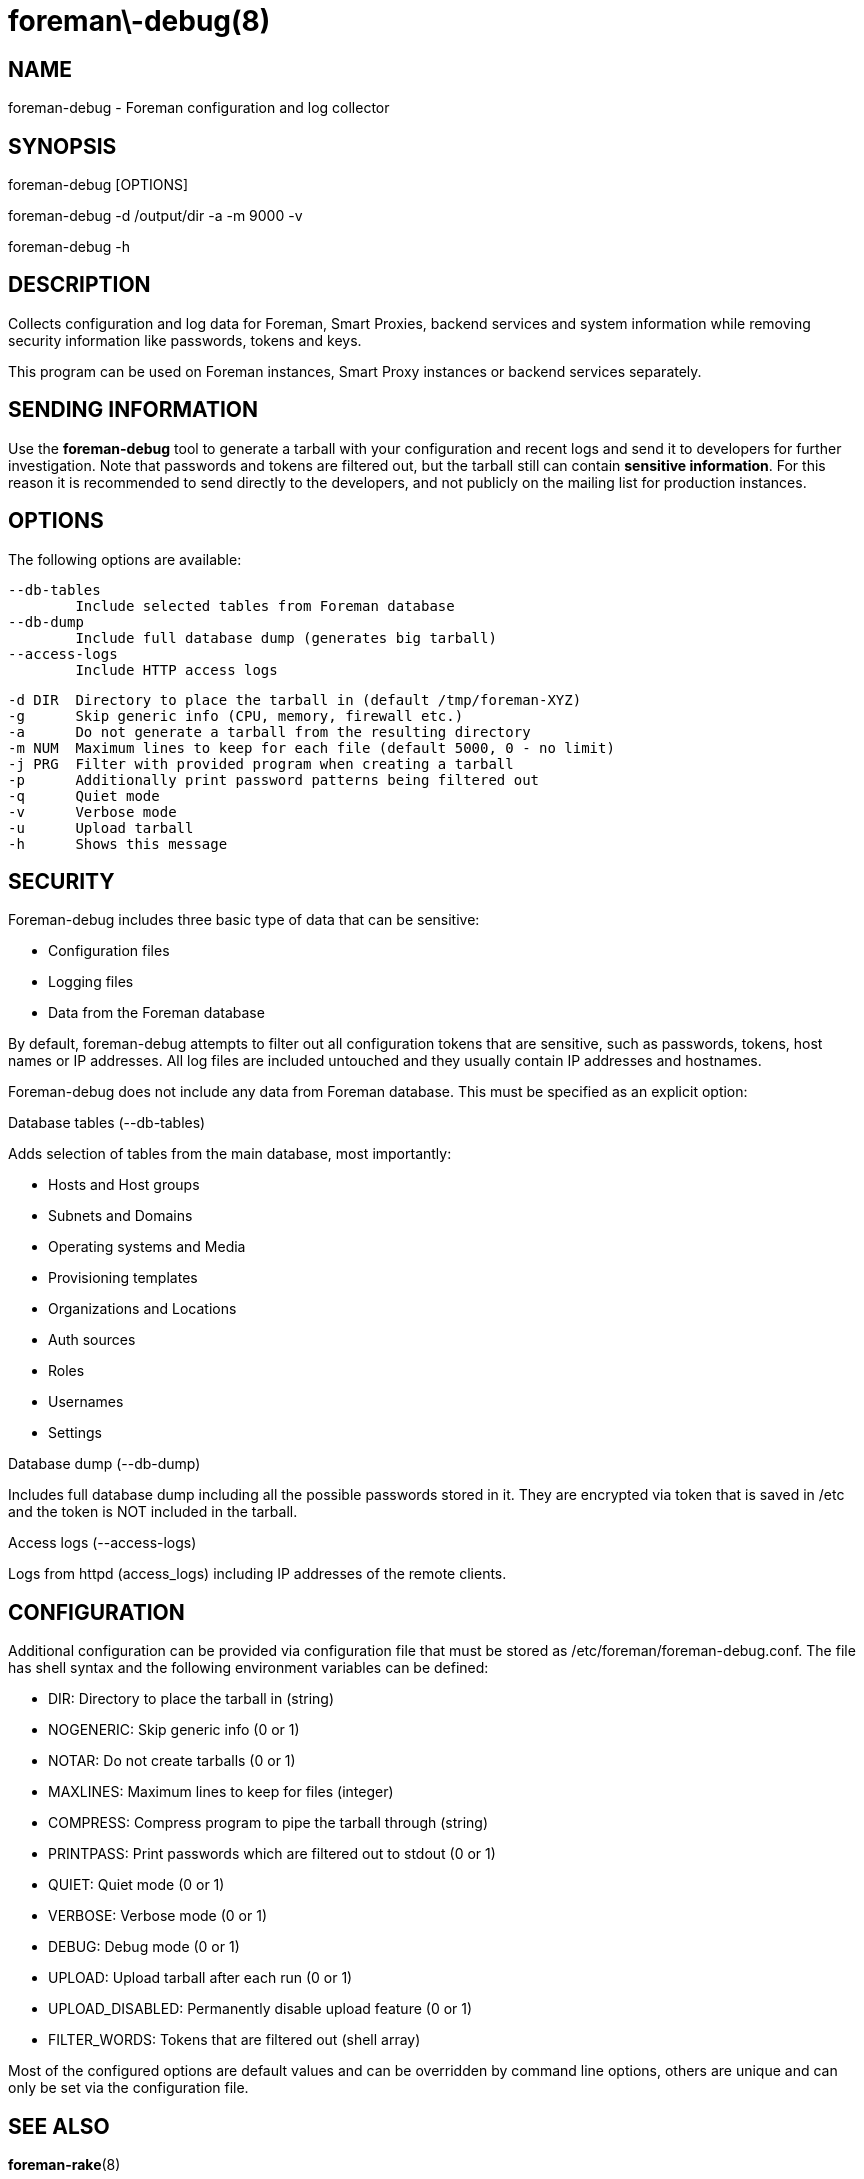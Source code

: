 foreman\-debug(8)
=================
:man source:  foreman-debug
:man manual:  Foreman Manual

NAME
----
foreman-debug - Foreman configuration and log collector

SYNOPSIS
--------
foreman-debug [OPTIONS]

foreman-debug -d /output/dir -a -m 9000 -v

foreman-debug -h

DESCRIPTION
-----------

Collects configuration and log data for Foreman, Smart Proxies, backend
services and system information while removing security information like
passwords, tokens and keys.

This program can be used on Foreman instances, Smart Proxy instances or
backend services separately.

SENDING INFORMATION
-------------------

Use the *foreman-debug* tool to generate a tarball with your configuration and
recent logs and send it to developers for further investigation. Note that
passwords and tokens are filtered out, but the tarball still can contain
*sensitive information*. For this reason it is recommended to send directly to
the developers, and not publicly on the mailing list for production instances.

OPTIONS
-------

The following options are available:

  --db-tables
          Include selected tables from Foreman database
  --db-dump
          Include full database dump (generates big tarball)
  --access-logs
          Include HTTP access logs

  -d DIR  Directory to place the tarball in (default /tmp/foreman-XYZ)
  -g      Skip generic info (CPU, memory, firewall etc.)
  -a      Do not generate a tarball from the resulting directory
  -m NUM  Maximum lines to keep for each file (default 5000, 0 - no limit)
  -j PRG  Filter with provided program when creating a tarball
  -p      Additionally print password patterns being filtered out
  -q      Quiet mode
  -v      Verbose mode
  -u      Upload tarball
  -h      Shows this message

SECURITY
--------

Foreman-debug includes three basic type of data that can be sensitive:

* Configuration files
* Logging files
* Data from the Foreman database

By default, foreman-debug attempts to filter out all configuration tokens that
are sensitive, such as passwords, tokens, host names or IP addresses. All log
files are included untouched and they usually contain IP addresses and
hostnames.

Foreman-debug does not include any data from Foreman database. This must be
specified as an explicit option:

Database tables (--db-tables)

Adds selection of tables from the main database, most importantly:

* Hosts and Host groups
* Subnets and Domains
* Operating systems and Media
* Provisioning templates
* Organizations and Locations
* Auth sources
* Roles
* Usernames
* Settings

Database dump (--db-dump)

Includes full database dump including all the possible passwords stored in it.
They are encrypted via token that is saved in /etc and the token is NOT included
in the tarball.

Access logs (--access-logs)

Logs from httpd (access_logs) including IP addresses of the remote clients.

CONFIGURATION
-------------

Additional configuration can be provided via configuration file that must be
stored as /etc/foreman/foreman-debug.conf. The file has shell syntax and the
following environment variables can be defined:

 - DIR: Directory to place the tarball in (string)
 - NOGENERIC:  Skip generic info (0 or 1)
 - NOTAR:  Do not create tarballs (0 or 1)
 - MAXLINES: Maximum lines to keep for files (integer)
 - COMPRESS: Compress program to pipe the tarball through (string)
 - PRINTPASS: Print passwords which are filtered out to stdout (0 or 1)
 - QUIET: Quiet mode (0 or 1)
 - VERBOSE: Verbose mode (0 or 1)
 - DEBUG: Debug mode (0 or 1)
 - UPLOAD: Upload tarball after each run (0 or 1)
 - UPLOAD_DISABLED: Permanently disable upload feature (0 or 1)
 - FILTER_WORDS: Tokens that are filtered out (shell array)

Most of the configured options are default values and can be overridden by
command line options, others are unique and can only be set via the
configuration file.

SEE ALSO
--------

*foreman-rake*(8)

GETTING HELP
------------

For support, please see http://theforeman.org/support.html, the
foreman-users@googlegroups.com mailing list or #theforeman on Freenode.
